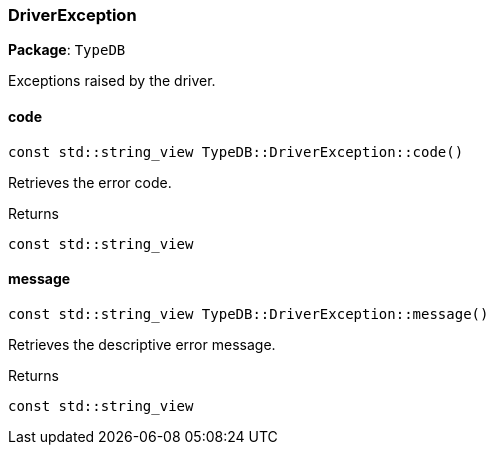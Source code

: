 [#_DriverException]
=== DriverException

*Package*: `TypeDB`



Exceptions raised by the driver.

// tag::methods[]
[#_const_stdstring_view_TypeDBDriverExceptioncode]
==== code

[source,cpp]
----
const std::string_view TypeDB::DriverException::code()
----



Retrieves the error code.


[caption=""]
.Returns
`const std::string_view`

[#_const_stdstring_view_TypeDBDriverExceptionmessage]
==== message

[source,cpp]
----
const std::string_view TypeDB::DriverException::message()
----



Retrieves the descriptive error message.


[caption=""]
.Returns
`const std::string_view`

// end::methods[]

